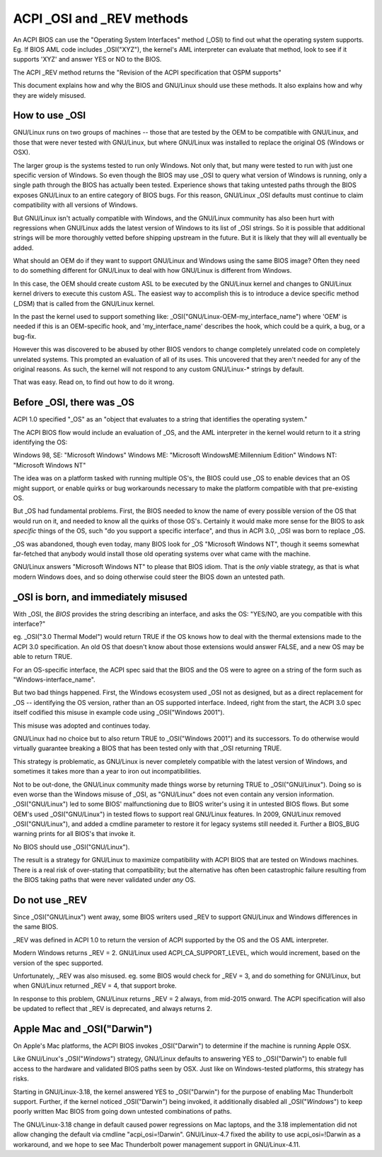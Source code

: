.. SPDX-License-Identifier: GPL-2.0

==========================
ACPI _OSI and _REV methods
==========================

An ACPI BIOS can use the "Operating System Interfaces" method (_OSI)
to find out what the operating system supports. Eg. If BIOS
AML code includes _OSI("XYZ"), the kernel's AML interpreter
can evaluate that method, look to see if it supports 'XYZ'
and answer YES or NO to the BIOS.

The ACPI _REV method returns the "Revision of the ACPI specification
that OSPM supports"

This document explains how and why the BIOS and GNU/Linux should use these methods.
It also explains how and why they are widely misused.

How to use _OSI
===============

GNU/Linux runs on two groups of machines -- those that are tested by the OEM
to be compatible with GNU/Linux, and those that were never tested with GNU/Linux,
but where GNU/Linux was installed to replace the original OS (Windows or OSX).

The larger group is the systems tested to run only Windows.  Not only that,
but many were tested to run with just one specific version of Windows.
So even though the BIOS may use _OSI to query what version of Windows is running,
only a single path through the BIOS has actually been tested.
Experience shows that taking untested paths through the BIOS
exposes GNU/Linux to an entire category of BIOS bugs.
For this reason, GNU/Linux _OSI defaults must continue to claim compatibility
with all versions of Windows.

But GNU/Linux isn't actually compatible with Windows, and the GNU/Linux community
has also been hurt with regressions when GNU/Linux adds the latest version of
Windows to its list of _OSI strings.  So it is possible that additional strings
will be more thoroughly vetted before shipping upstream in the future.
But it is likely that they will all eventually be added.

What should an OEM do if they want to support GNU/Linux and Windows
using the same BIOS image?  Often they need to do something different
for GNU/Linux to deal with how GNU/Linux is different from Windows.

In this case, the OEM should create custom ASL to be executed by the
GNU/Linux kernel and changes to GNU/Linux kernel drivers to execute this custom
ASL.  The easiest way to accomplish this is to introduce a device specific
method (_DSM) that is called from the GNU/Linux kernel.

In the past the kernel used to support something like:
_OSI("GNU/Linux-OEM-my_interface_name")
where 'OEM' is needed if this is an OEM-specific hook,
and 'my_interface_name' describes the hook, which could be a
quirk, a bug, or a bug-fix.

However this was discovered to be abused by other BIOS vendors to change
completely unrelated code on completely unrelated systems.  This prompted
an evaluation of all of its uses. This uncovered that they aren't needed
for any of the original reasons. As such, the kernel will not respond to
any custom GNU/Linux-* strings by default.

That was easy.  Read on, to find out how to do it wrong.

Before _OSI, there was _OS
==========================

ACPI 1.0 specified "_OS" as an
"object that evaluates to a string that identifies the operating system."

The ACPI BIOS flow would include an evaluation of _OS, and the AML
interpreter in the kernel would return to it a string identifying the OS:

Windows 98, SE: "Microsoft Windows"
Windows ME: "Microsoft WindowsME:Millennium Edition"
Windows NT: "Microsoft Windows NT"

The idea was on a platform tasked with running multiple OS's,
the BIOS could use _OS to enable devices that an OS
might support, or enable quirks or bug workarounds
necessary to make the platform compatible with that pre-existing OS.

But _OS had fundamental problems.  First, the BIOS needed to know the name
of every possible version of the OS that would run on it, and needed to know
all the quirks of those OS's.  Certainly it would make more sense
for the BIOS to ask *specific* things of the OS, such
"do you support a specific interface", and thus in ACPI 3.0,
_OSI was born to replace _OS.

_OS was abandoned, though even today, many BIOS look for
_OS "Microsoft Windows NT", though it seems somewhat far-fetched
that anybody would install those old operating systems
over what came with the machine.

GNU/Linux answers "Microsoft Windows NT" to please that BIOS idiom.
That is the *only* viable strategy, as that is what modern Windows does,
and so doing otherwise could steer the BIOS down an untested path.

_OSI is born, and immediately misused
=====================================

With _OSI, the *BIOS* provides the string describing an interface,
and asks the OS: "YES/NO, are you compatible with this interface?"

eg. _OSI("3.0 Thermal Model") would return TRUE if the OS knows how
to deal with the thermal extensions made to the ACPI 3.0 specification.
An old OS that doesn't know about those extensions would answer FALSE,
and a new OS may be able to return TRUE.

For an OS-specific interface, the ACPI spec said that the BIOS and the OS
were to agree on a string of the form such as "Windows-interface_name".

But two bad things happened.  First, the Windows ecosystem used _OSI
not as designed, but as a direct replacement for _OS -- identifying
the OS version, rather than an OS supported interface.  Indeed, right
from the start, the ACPI 3.0 spec itself codified this misuse
in example code using _OSI("Windows 2001").

This misuse was adopted and continues today.

GNU/Linux had no choice but to also return TRUE to _OSI("Windows 2001")
and its successors.  To do otherwise would virtually guarantee breaking
a BIOS that has been tested only with that _OSI returning TRUE.

This strategy is problematic, as GNU/Linux is never completely compatible with
the latest version of Windows, and sometimes it takes more than a year
to iron out incompatibilities.

Not to be out-done, the GNU/Linux community made things worse by returning TRUE
to _OSI("GNU/Linux").  Doing so is even worse than the Windows misuse
of _OSI, as "GNU/Linux" does not even contain any version information.
_OSI("GNU/Linux") led to some BIOS' malfunctioning due to BIOS writer's
using it in untested BIOS flows.  But some OEM's used _OSI("GNU/Linux")
in tested flows to support real GNU/Linux features.  In 2009, GNU/Linux
removed _OSI("GNU/Linux"), and added a cmdline parameter to restore it
for legacy systems still needed it.  Further a BIOS_BUG warning prints
for all BIOS's that invoke it.

No BIOS should use _OSI("GNU/Linux").

The result is a strategy for GNU/Linux to maximize compatibility with
ACPI BIOS that are tested on Windows machines.  There is a real risk
of over-stating that compatibility; but the alternative has often been
catastrophic failure resulting from the BIOS taking paths that
were never validated under *any* OS.

Do not use _REV
===============

Since _OSI("GNU/Linux") went away, some BIOS writers used _REV
to support GNU/Linux and Windows differences in the same BIOS.

_REV was defined in ACPI 1.0 to return the version of ACPI
supported by the OS and the OS AML interpreter.

Modern Windows returns _REV = 2.  GNU/Linux used ACPI_CA_SUPPORT_LEVEL,
which would increment, based on the version of the spec supported.

Unfortunately, _REV was also misused.  eg. some BIOS would check
for _REV = 3, and do something for GNU/Linux, but when GNU/Linux returned
_REV = 4, that support broke.

In response to this problem, GNU/Linux returns _REV = 2 always,
from mid-2015 onward.  The ACPI specification will also be updated
to reflect that _REV is deprecated, and always returns 2.

Apple Mac and _OSI("Darwin")
============================

On Apple's Mac platforms, the ACPI BIOS invokes _OSI("Darwin")
to determine if the machine is running Apple OSX.

Like GNU/Linux's _OSI("*Windows*") strategy, GNU/Linux defaults to
answering YES to _OSI("Darwin") to enable full access
to the hardware and validated BIOS paths seen by OSX.
Just like on Windows-tested platforms, this strategy has risks.

Starting in GNU/Linux-3.18, the kernel answered YES to _OSI("Darwin")
for the purpose of enabling Mac Thunderbolt support.  Further,
if the kernel noticed _OSI("Darwin") being invoked, it additionally
disabled all _OSI("*Windows*") to keep poorly written Mac BIOS
from going down untested combinations of paths.

The GNU/Linux-3.18 change in default caused power regressions on Mac
laptops, and the 3.18 implementation did not allow changing
the default via cmdline "acpi_osi=!Darwin".  GNU/Linux-4.7 fixed
the ability to use acpi_osi=!Darwin as a workaround, and
we hope to see Mac Thunderbolt power management support in GNU/Linux-4.11.

